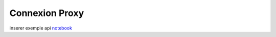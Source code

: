 Connexion Proxy
===============


inserer exemple api 
`notebook <https://forge.dgfip.finances.rie.gouv.fr/bercyhub/nubonyxia/python-demonstration/-/blob/main/UseCase_API.ipynb?ref_type=heads>`_